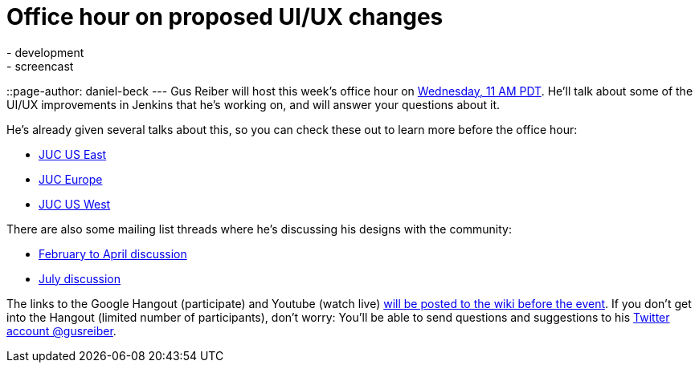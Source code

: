 = Office hour on proposed UI/UX changes
:nodeid: 625
:created: 1441641181
:tags:
  - development
  - screencast
::page-author: daniel-beck
---
Gus Reiber will host this week's office hour on https://www.timeanddate.com/worldclock/fixedtime.html?msg=Jenkins+Office+Hours&iso=20150909T11&p1=283&ah=1[Wednesday, 11 AM PDT]. He'll talk about some of the UI/UX improvements in Jenkins that he's working on, and will answer your questions about it.

He's already given several talks about this, so you can check these out to learn more before the office hour:

* https://www.cloudbees.com/jenkins/juc-2015/abstracts/us-east/02-03-1400-reiber-fennelly[JUC US East]
* https://www.cloudbees.com/jenkins/juc-2015/abstracts/europe/01-02-1400-fennelly-reiber[JUC Europe]
* https://www.cloudbees.com/jenkins/juc-2015/abstracts/us-west/01-02-1500[JUC US West]

There are also some mailing list threads where he's discussing his designs with the community:

* https://groups.google.com/forum/#!topic/jenkinsci-dev/6BdWZt35dTQ[February to April discussion]
* https://groups.google.com/forum/#!msg/jenkinsci-dev/Tiz-LSqCJmg/3CuYzuBXJpsJ[July discussion]

The links to the Google Hangout (participate) and Youtube (watch live) https://wiki.jenkins.io/display/JENKINS/Office+Hours[will be posted to the wiki before the event]. If you don't get into the Hangout (limited number of participants), don't worry: You'll be able to send questions and suggestions to his https://twitter.com/gusreiber[Twitter account @gusreiber].

